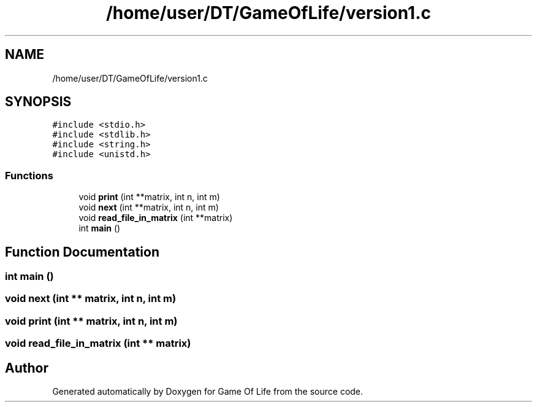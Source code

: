 .TH "/home/user/DT/GameOfLife/version1.c" 3 "Sat Jun 11 2022" "Game Of Life" \" -*- nroff -*-
.ad l
.nh
.SH NAME
/home/user/DT/GameOfLife/version1.c
.SH SYNOPSIS
.br
.PP
\fC#include <stdio\&.h>\fP
.br
\fC#include <stdlib\&.h>\fP
.br
\fC#include <string\&.h>\fP
.br
\fC#include <unistd\&.h>\fP
.br

.SS "Functions"

.in +1c
.ti -1c
.RI "void \fBprint\fP (int **matrix, int n, int m)"
.br
.ti -1c
.RI "void \fBnext\fP (int **matrix, int n, int m)"
.br
.ti -1c
.RI "void \fBread_file_in_matrix\fP (int **matrix)"
.br
.ti -1c
.RI "int \fBmain\fP ()"
.br
.in -1c
.SH "Function Documentation"
.PP 
.SS "int main ()"

.SS "void next (int ** matrix, int n, int m)"

.SS "void print (int ** matrix, int n, int m)"

.SS "void read_file_in_matrix (int ** matrix)"

.SH "Author"
.PP 
Generated automatically by Doxygen for Game Of Life from the source code\&.
